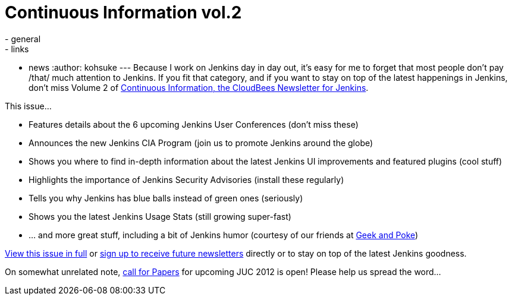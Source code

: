 = Continuous Information vol.2
:nodeid: 380
:created: 1334354762
:tags:
  - general
  - links
  - news
:author: kohsuke
---
Because I work on Jenkins day in day out, it's easy for me to forget that most people don't pay /that/ much attention to Jenkins. If you fit that category, and if you want to stay on top of the latest happenings in Jenkins, don’t miss Volume 2 of https://pages.cloudbees.com/index.php/email/emailWebview?mkt_tok=3RkMMJWWfF9wsRow5%2FmYJoDpwmWGd5mht7VzDtPj1OY6hBksIr%2BJK1TtuMFUGpsqOOqSDhcUEZVk0w%3D%3D[Continuous Information, the CloudBees Newsletter for Jenkins]. +

This issue... +

* Features details about the 6 upcoming Jenkins User Conferences (don’t miss these) +
* Announces the new Jenkins CIA Program (join us to promote Jenkins around the globe) +
* Shows you where to find in-depth information about the latest Jenkins UI improvements and featured plugins (cool stuff) +
* Highlights the importance of Jenkins Security Advisories (install these regularly) +
* Tells you why Jenkins has blue balls instead of green ones (seriously) +
* Shows you the latest Jenkins Usage Stats (still growing super-fast) +
* … and more great stuff, including a bit of Jenkins humor (courtesy of our friends at https://geekandpoke.typepad.com/[Geek and Poke]) +


https://pages.cloudbees.com/index.php/email/emailWebview?mkt_tok=3RkMMJWWfF9wsRow5%2FmYJoDpwmWGd5mht7VzDtPj1OY6hBksIr%2BJK1TtuMFUGpsqOOqSDhcUEZVk0w%3D%3D[View this issue in full] or https://www.cloudbees.com/jenkins-newsletter.cb[sign up to receive future newsletters] directly or to stay on top of the latest Jenkins goodness. +

On somewhat unrelated note, https://www.cloudbees.com/forms/jenkins-user-conference-call-papers.cb[call for Papers] for upcoming JUC 2012 is open! Please help us spread the word...
